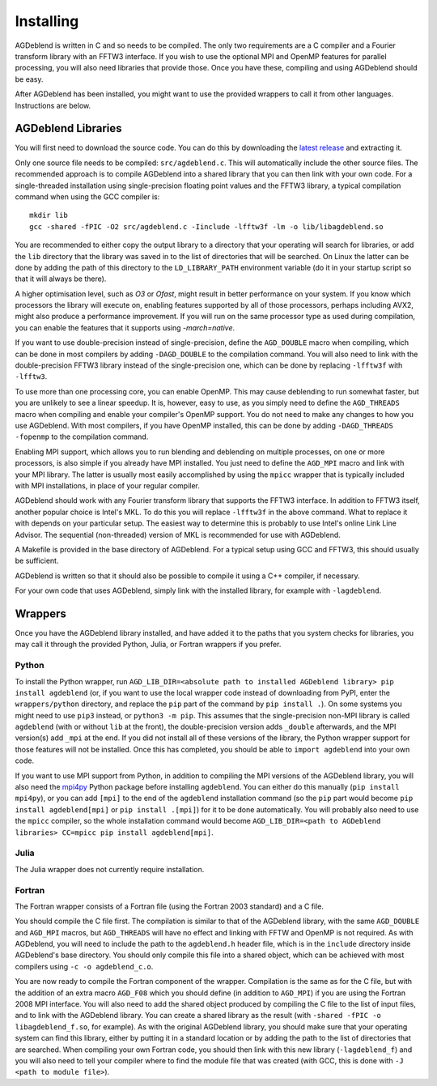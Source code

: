 Installing
==========

AGDeblend is written in C and so needs to be compiled. The only two requirements are a C compiler and a Fourier transform library with an FFTW3 interface. If you wish to use the optional MPI and OpenMP features for parallel processing, you will also need libraries that provide those. Once you have these, compiling and using AGDeblend should be easy.

After AGDeblend has been installed, you might want to use the provided wrappers to call it from other languages. Instructions are below.

AGDeblend Libraries
-------------------

You will first need to download the source code. You can do this by downloading the `latest release <https://github.com/ar4/agdeblend/releases/latest>`_ and extracting it.

Only one source file needs to be compiled: ``src/agdeblend.c``. This will automatically include the other source files. The recommended approach is to compile AGDeblend into a shared library that you can then link with your own code. For a single-threaded installation using single-precision floating point values and the FFTW3 library, a typical compilation command when using the GCC compiler is::

  mkdir lib
  gcc -shared -fPIC -O2 src/agdeblend.c -Iinclude -lfftw3f -lm -o lib/libagdeblend.so

You are recommended to either copy the output library to a directory that your operating will search for libraries, or add the ``lib`` directory that the library was saved in to the list of directories that will be searched. On Linux the latter can be done by adding the path of this directory to the ``LD_LIBRARY_PATH`` environment variable (do it in your startup script so that it will always be there).

A higher optimisation level, such as `O3` or `Ofast`, might result in better performance on your system. If you know which processors the library will execute on, enabling features supported by all of those processors, perhaps including AVX2, might also produce a performance improvement. If you will run on the same processor type as used during compilation, you can enable the features that it supports using `-march=native`.

If you want to use double-precision instead of single-precision, define the ``AGD_DOUBLE`` macro when compiling, which can be done in most compilers by adding ``-DAGD_DOUBLE`` to the compilation command. You will also need to link with the double-precision FFTW3 library instead of the single-precision one, which can be done by replacing ``-lfftw3f`` with ``-lfftw3``.

To use more than one processing core, you can enable OpenMP. This may cause deblending to run somewhat faster, but you are unlikely to see a linear speedup. It is, however, easy to use, as you simply need to define the ``AGD_THREADS`` macro when compiling and enable your compiler's OpenMP support. You do not need to make any changes to how you use AGDeblend. With most compilers, if you have OpenMP installed, this can be done by adding ``-DAGD_THREADS -fopenmp`` to the compilation command.

Enabling MPI support, which allows you to run blending and deblending on multiple processes, on one or more processors, is also simple if you already have MPI installed. You just need to define the ``AGD_MPI`` macro and link with your MPI library. The latter is usually most easily accomplished by using the ``mpicc`` wrapper that is typically included with MPI installations, in place of your regular compiler.

AGDeblend should work with any Fourier transform library that supports the FFTW3 interface. In addition to FFTW3 itself, another popular choice is Intel's MKL. To do this you will replace ``-lfftw3f`` in the above command. What to replace it with depends on your particular setup. The easiest way to determine this is probably to use Intel's online Link Line Advisor. The sequential (non-threaded) version of MKL is recommended for use with AGDeblend.

A Makefile is provided in the base directory of AGDeblend. For a typical setup using GCC and FFTW3, this should usually be sufficient.

AGDeblend is written so that it should also be possible to compile it using a C++ compiler, if necessary.

For your own code that uses AGDeblend, simply link with the installed library, for example with ``-lagdeblend``.

Wrappers
--------

Once you have the AGDeblend library installed, and have added it to the paths that you system checks for libraries, you may call it through the provided Python, Julia, or Fortran wrappers if you prefer.

Python
^^^^^^

To install the Python wrapper, run ``AGD_LIB_DIR=<absolute path to installed AGDeblend library> pip install agdeblend`` (or, if you want to use the local wrapper code instead of downloading from PyPI, enter the ``wrappers/python`` directory, and replace the ``pip`` part of the command by ``pip install .``). On some systems you might need to use ``pip3`` instead, or ``python3 -m pip``. This assumes that the single-precision non-MPI library is called ``agdeblend`` (with or without ``lib`` at the front), the double-precision version adds ``_double`` afterwards, and the MPI version(s) add ``_mpi`` at the end. If you did not install all of these versions of the library, the Python wrapper support for those features will not be installed. Once this has completed, you should be able to ``import agdeblend`` into your own code.

If you want to use MPI support from Python, in addition to compiling the MPI versions of the AGDeblend library, you will also need the `mpi4py <https://github.com/mpi4py/mpi4py>`_ Python package before installing ``agdeblend``. You can either do this manually (``pip install mpi4py``), or you can add ``[mpi]`` to the end of the ``agdeblend`` installation command (so the ``pip`` part would become ``pip install agdeblend[mpi]`` or ``pip install .[mpi]``) for it to be done automatically. You will probably also need to use the ``mpicc`` compiler, so the whole installation command would become ``AGD_LIB_DIR=<path to AGDeblend libraries> CC=mpicc pip install agdeblend[mpi]``.

Julia
^^^^^

The Julia wrapper does not currently require installation.

Fortran
^^^^^^^

The Fortran wrapper consists of a Fortran file (using the Fortran 2003 standard) and a C file.

You should compile the C file first. The compilation is similar to that of the AGDeblend library, with the same ``AGD_DOUBLE`` and ``AGD_MPI`` macros, but ``AGD_THREADS`` will have no effect and linking with FFTW and OpenMP is not required. As with AGDeblend, you will need to include the path to the ``agdeblend.h`` header file, which is in the ``include`` directory inside AGDeblend's base directory. You should only compile this file into a shared object, which can be achieved with most compilers using ``-c -o agdeblend_c.o``.

You are now ready to compile the Fortran component of the wrapper. Compilation is the same as for the C file, but with the addition of an extra macro ``AGD_F08`` which you should define (in addition to ``AGD_MPI``) if you are using the Fortran 2008 MPI interface. You will also need to add the shared object produced by compiling the C file to the list of input files, and to link with the AGDeblend library. You can create a shared library as the result (with ``-shared -fPIC -o libagdeblend_f.so``, for example). As with the original AGDeblend library, you should make sure that your operating system can find this library, either by putting it in a standard location or by adding the path to the list of directories that are searched. When compiling your own Fortran code, you should then link with this new library (``-lagdeblend_f``) and you will also need to tell your compiler where to find the module file that was created (with GCC, this is done with ``-J <path to module file>``).

